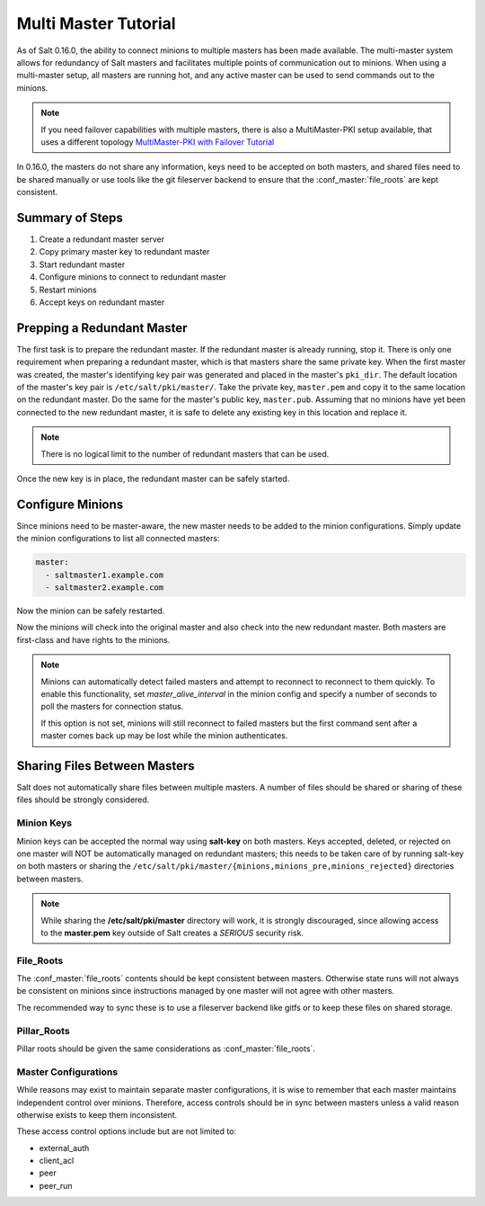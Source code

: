 =====================
Multi Master Tutorial
=====================

As of Salt 0.16.0, the ability to connect minions to multiple masters has been
made available. The multi-master system allows for redundancy of Salt
masters and facilitates multiple points of communication out to minions. When
using a multi-master setup, all masters are running hot, and any active master
can be used to send commands out to the minions.

.. note::
    If you need failover capabilities with multiple masters, there is also a
    MultiMaster-PKI setup available, that uses a different topology
    `MultiMaster-PKI with Failover Tutorial <http://docs.saltstack.com/en/latest/topics/tutorials/multimaster_pki.html>`_

In 0.16.0, the masters do not share any information, keys need to be accepted
on both masters, and shared files need to be shared manually or use tools like
the git fileserver backend to ensure that the :conf_master:`file_roots` are
kept consistent.

Summary of Steps
----------------

1. Create a redundant master server
2. Copy primary master key to redundant master
3. Start redundant master
4. Configure minions to connect to redundant master
5. Restart minions
6. Accept keys on redundant master

Prepping a Redundant Master
---------------------------

The first task is to prepare the redundant master. If the redundant master is
already running, stop it. There is only one requirement when preparing a
redundant master, which is that masters share the same private key. When the
first master was created, the master's identifying key pair was generated and
placed in the master's ``pki_dir``. The default location of the master's key
pair is ``/etc/salt/pki/master/``. Take the private key, ``master.pem`` and
copy it to the same location on the redundant master. Do the same for the
master's public key, ``master.pub``. Assuming that no minions have yet been
connected to the new redundant master, it is safe to delete any existing key
in this location and replace it.

.. note::
    There is no logical limit to the number of redundant masters that can be
    used.

Once the new key is in place, the redundant master can be safely started.

Configure Minions
-----------------

Since minions need to be master-aware, the new master needs to be added to the
minion configurations. Simply update the minion configurations to list all
connected masters:

.. code-block:: yaml

    master:
      - saltmaster1.example.com
      - saltmaster2.example.com

Now the minion can be safely restarted.

Now the minions will check into the original master and also check into the new
redundant master. Both masters are first-class and have rights to the minions.

.. note::

    Minions can automatically detect failed masters and attempt to reconnect
    to reconnect to them quickly. To enable this functionality, set
    `master_alive_interval` in the minion config and specify a number of
    seconds to poll the masters for connection status.
    
    If this option is not set, minions will still reconnect to failed masters
    but the first command sent after a master comes back up may be lost while
    the minion authenticates.

Sharing Files Between Masters
-----------------------------

Salt does not automatically share files between multiple masters. A number of
files should be shared or sharing of these files should be strongly considered.

Minion Keys
```````````

Minion keys can be accepted the normal way using :strong:`salt-key` on both
masters.  Keys accepted, deleted, or rejected on one master will NOT be
automatically managed on redundant masters; this needs to be taken care of by
running salt-key on both masters or sharing the
``/etc/salt/pki/master/{minions,minions_pre,minions_rejected}`` directories
between masters.

.. note::

    While sharing the :strong:`/etc/salt/pki/master` directory will work, it is
    strongly discouraged, since allowing access to the :strong:`master.pem` key
    outside of Salt creates a *SERIOUS* security risk.

File_Roots
``````````

The :conf_master:`file_roots` contents should be kept consistent between
masters. Otherwise state runs will not always be consistent on minions since
instructions managed by one master will not agree with other masters.

The recommended way to sync these is to use a fileserver backend like gitfs or
to keep these files on shared storage.

Pillar_Roots
````````````

Pillar roots should be given the same considerations as
:conf_master:`file_roots`.

Master Configurations
`````````````````````

While reasons may exist to maintain separate master configurations, it is wise
to remember that each master maintains independent control over minions.
Therefore, access controls should be in sync between masters unless a valid
reason otherwise exists to keep them inconsistent.

These access control options include but are not limited to:

- external_auth
- client_acl
- peer
- peer_run
